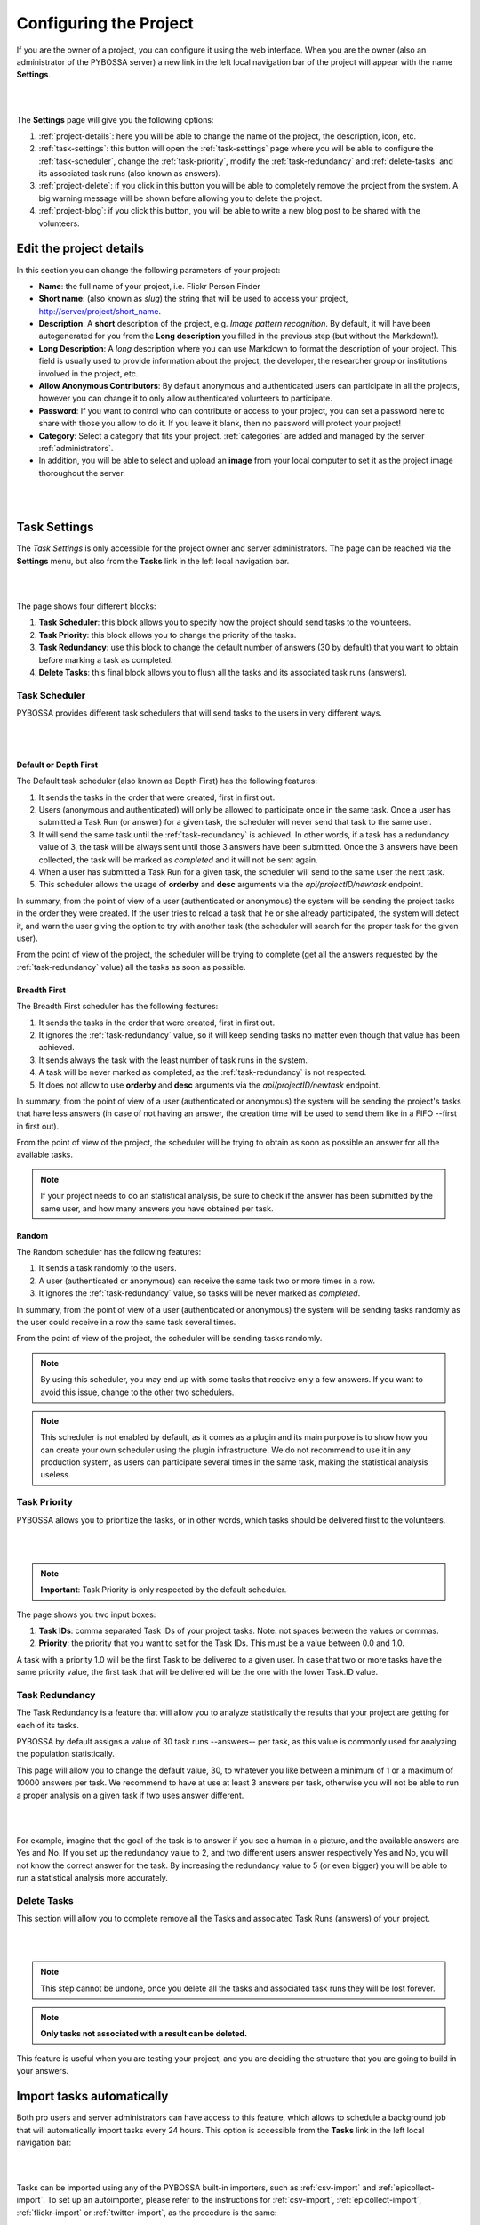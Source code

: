 =======================
Configuring the Project
=======================

If you are the owner of a project, you can configure it using the web
interface. When you are the owner (also an administrator of the PYBOSSA server) a new 
link in the left local navigation bar of the project will appear with the
name **Settings**.

|
.. image:: http://i.imgur.com/6l91cyV.png
    :width: 100%
|

The **Settings** page will give you the following options:

#. :ref:`project-details`: here you will be able to change the name
   of the project, the description, icon, etc.
#. :ref:`task-settings`: this button will open the :ref:`task-settings` page where you
   will be able to configure the :ref:`task-scheduler`, change the
   :ref:`task-priority`, modify the
   :ref:`task-redundancy` 
   and :ref:`delete-tasks` and its associated task runs (also known as
   answers).
#. :ref:`project-delete`: if you click in this button you will be able to
   completely remove the project from the system. A big warning message
   will be shown before allowing you to delete the project.
#. :ref:`project-blog`: if you click this button, you will be able to write
   a new blog post to be shared with the volunteers.

.. _project-details:

Edit the project details
============================

In this section you can change the following parameters of your project:

* **Name**: the full name of your project, i.e. Flickr Person
  Finder
* **Short name**: (also known as *slug*) the string that will be used to access
  your project, http://server/project/short_name.
* **Description**: A **short** description of the project, e.g.
  *Image pattern recognition*. By default, it will have been autogenerated
  for you from the **Long description** you filled in the previous step
  (but without the Markdown!).
* **Long Description**: A *long* description where you can use Markdown
  to format the description of your project. This field is
  usually used to provide information about the project, the
  developer, the researcher group or institutions involved in the
  project, etc.
* **Allow Anonymous Contributors**: By default anonymous and
  authenticated users can participate in all the projects, however
  you can change it to only allow authenticated volunteers to
  participate.
* **Password**: If you want to control who can contribute or access to your
  project, you can set a password here to share with those you allow to do it.
  If you leave it blank, then no password will protect your project!
* **Category**: Select a category that fits your project.
  :ref:`categories`
  are added and managed by the server :ref:`administrators`.
* In addition, you will be able to select and upload an **image** from your
  local computer to set it as the project image thoroughout the server.

|
.. image:: http://i.imgur.com/ZbPoM3f.png
    :width: 100%
|
.. _`Markdown`: http://daringfireball.net/projects/markdown/

.. _task-settings:

Task Settings
=============

The *Task Settings* is only accessible for the project owner and server
administrators. The page can be reached via the **Settings** menu, but also
from the **Tasks** link in the left local navigation bar. 

|
.. image:: http://i.imgur.com/HsZvKBy.png
    :width: 100%
|

The page shows four different blocks:

#. **Task Scheduler**: this block allows you to specify how the project
   should send tasks to the volunteers.
#. **Task Priority**: this block allows you to change the priority of the tasks.
#. **Task Redundancy**: use this block to change the default number of answers
   (30 by default) that you want to obtain before marking a task as completed.
#. **Delete Tasks**: this final block allows you to flush all the tasks and its
   associated task runs (answers).

.. _task-scheduler:

Task Scheduler
--------------

PYBOSSA provides different task schedulers that will send tasks to the users in
very different ways. 

|
.. image:: http://i.imgur.com/CmIylfr.png
    :width: 100%
|

Default or Depth First
~~~~~~~~~~~~~~~~~~~~~~

The Default task scheduler (also known as Depth First) has the following
features:

#. It sends the tasks in the order that were created, first in first out.
#. Users (anonymous and authenticated) will only be allowed to participate once
   in the same task. Once a user has submitted a Task Run (or answer) for
   a given task, the scheduler will never send that task to the same user.
#. It will send the same task until the :ref:`task-redundancy` is achieved. In
   other words, if a task has a redundancy value of 3, the task will be always
   sent until those 3 answers have been submitted. Once the 3 answers have been
   collected, the task will be marked as *completed* and it will not be sent
   again.
#. When a user has submitted a Task Run for a given task, the scheduler
   will send to the same user the next task.
#. This scheduler allows the usage of **orderby** and **desc** arguments via the *api/projectID/newtask* endpoint.

In summary, from the point of view of a user (authenticated or anonymous) the
system will be sending the project tasks in the order they were created. If
the user tries to reload a task that he or she already participated, the system
will detect it, and warn the user giving the option to try with another task
(the scheduler will search for the proper task for the given user).

From the point of view of the project, the scheduler will be trying to
complete (get all the answers requested by the :ref:`task-redundancy` value) all
the tasks as soon as possible.

Breadth First
~~~~~~~~~~~~~

The Breadth First scheduler has the following features:

#. It sends the tasks in the order that were created, first in first out.
#. It ignores the :ref:`task-redundancy` value, so it will keep sending tasks
   no matter even though that value has been achieved.
#. It sends always the task with the least number of task runs in the system.
#. A task will be never marked as completed, as the :ref:`task-redundancy` is
   not respected.
#. It does not allow to use **orderby** and **desc** arguments via the *api/projectID/newtask* endpoint.

In summary, from the point of view of a user (authenticated or anonymous) the
system will be sending the project's tasks that have less answers (in case of
not having an answer, the creation time will be used to send them like in
a FIFO --first in first out). 

From the point of view of the project, the scheduler will be trying to obtain 
as soon as possible an answer for all the available tasks. 

.. note::

    If your project needs to do an statistical analysis, be sure to check if
    the answer has been submitted by the same user, and how many answers you have
    obtained per task.

Random
~~~~~~

The Random scheduler has the following features:

#. It sends a task randomly to the users.
#. A user (authenticated or anonymous) can receive the same task two or more
   times in a row.
#. It ignores the :ref:`task-redundancy` value, so tasks will be never marked
   as *completed*.

In summary, from the point of view of a user (authenticated or anonymous) the
system will be sending tasks randomly as the user could receive in a row the
same task several times. 

From the point of view of the project, the scheduler will be sending tasks
randomly.

.. note::
    By using this scheduler, you may end up with some tasks that receive only
    a few answers. If you want to avoid this issue, change to the other two
    schedulers.

.. note::
    This scheduler is not enabled by default, as it comes as a plugin and its main
    purpose is to show how you can create your own scheduler using the plugin infrastructure.
    We do not recommend to use it in any production system, as users can participate several times
    in the same task, making the statistical analysis useless.

.. _task-priority:

Task Priority
--------------

PYBOSSA allows you to prioritize the tasks, or in other words, which tasks
should be delivered first to the volunteers.

|
.. image:: http://i.imgur.com/drWV1re.png
    :width: 100%
|

.. note::
    **Important**: Task Priority is only respected by the default scheduler.

The page shows you two input boxes:

#. **Task IDs**: comma separated Task IDs of your project tasks. Note: not
   spaces between the values or commas.
#. **Priority**: the priority that you want to set for the Task IDs. This must
   be a value between 0.0 and 1.0.

A task with a priority 1.0 will be the first Task to be delivered to a given
user. In case that two or more tasks have the same priority value, the first task
that will be delivered will be the one with the lower Task.ID value.

.. _task-redundancy:

Task Redundancy
---------------

The Task Redundancy is a feature that will allow you to analyze statistically
the results that your project are getting for each of its tasks.

PYBOSSA by default assigns a value of 30 task runs --answers-- per task, as
this value is commonly used for analyzing the population statistically.

This page will allow you to change the default value, 30, to whatever you like
between a minimum of 1 or a maximum of 10000 answers per task. We recommend to
have at use at least 3 answers per task, otherwise you will not be able to run
a proper analysis on a given task if two uses answer different. 

|
.. image:: http://i.imgur.com/VaEI5GK.png
    :width: 100%
|

For example, imagine that the goal of the task is to answer if you see a human 
in a picture, and the available answers are Yes and No. If you set up the
redundancy value to 2, and two different users answer respectively Yes and No,
you will not know the correct answer for the task. By increasing the redundancy
value to 5 (or even bigger) you will be able to run a statistical analysis more
accurately.

.. _delete-tasks:

Delete Tasks
------------

This section will allow you to complete remove all the Tasks and associated
Task Runs (answers) of your project.

|
.. image:: http://i.imgur.com/JS4J5D0.png
    :width: 100%
|

.. note::
    This step cannot be undone, once you delete all the tasks and associated
    task runs they will be lost forever.

.. note::
    **Only tasks not associated with a result can be deleted.**

This feature is useful when you are testing your project, and you are
deciding the structure that you are going to build in your answers.

.. _autoimport-tasks:

Import tasks automatically
==========================

Both pro users and server administrators can have access to this feature, which
allows to schedule a background job that will automatically import tasks every
24 hours. This option is accessible from the **Tasks** link in the left local
navigation bar:

|
.. image:: http://i.imgur.com/HCuQDLJ.png
|

Tasks can be imported using any of the PYBOSSA built-in importers, such
as :ref:`csv-import` and :ref:`epicollect-import`. To set up an autoimporter,
please refer to the instructions for :ref:`csv-import`, :ref:`epicollect-import`,
:ref:`flickr-import` or :ref:`twitter-import`, as the procedure is the same:

|
.. image:: http://i.imgur.com/iaJHMtY.png
|

The only difference is that the tasks won't be imported only once, but regularly,
as explained. However, the same behaviour should be expected, so autoimporting a
CSV file that does not change will result in no new tasks being imported.

.. note::
    The Dropbox, Amazon S3 and Youtube importers are not available for being used as an
    autoimporter.

Once an autoimporter has been set up, it can also be cancelled anytime. Just delete it.
And a new one can then be created.

.. _project-delete:

Delete the project
==================

In case that you want to completely remove the project and all its tasks
and task runs, use this section to delete the project.

|
.. image:: http://i.imgur.com/JFAQHu0.png
    :width: 100%
|

.. note::
    This action cannot be undone, so be sure before proceeding.

.. note::
    Only projects without results can be deleted.
